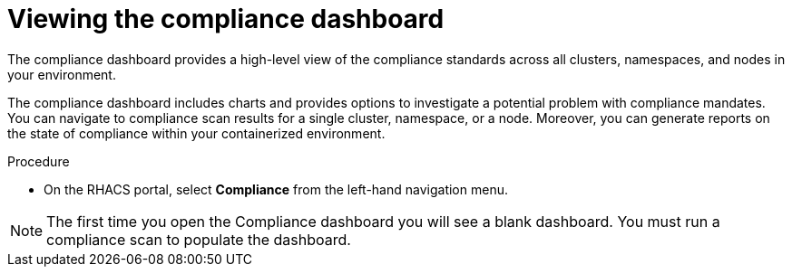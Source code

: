 // Module included in the following assemblies:
//
// * operating/manage-compliance.adoc
:_module-type: PROCEDURE
[id="compliance-dashboard_{context}"]
= Viewing the compliance dashboard

[role="_abstract"]
The compliance dashboard provides a high-level view of the compliance standards across all clusters, namespaces, and nodes in your environment.

The compliance dashboard includes charts and provides options to investigate a potential problem with compliance mandates.
You can navigate to compliance scan results for a single cluster, namespace, or a node.
Moreover, you can generate reports on the state of compliance within your containerized environment.

.Procedure
* On the RHACS portal, select *Compliance* from the left-hand navigation menu.

[NOTE]
====
The first time you open the Compliance dashboard you will see a blank dashboard.
You must run a compliance scan to populate the dashboard.
====
//TODO: add link to Run compliance scans
